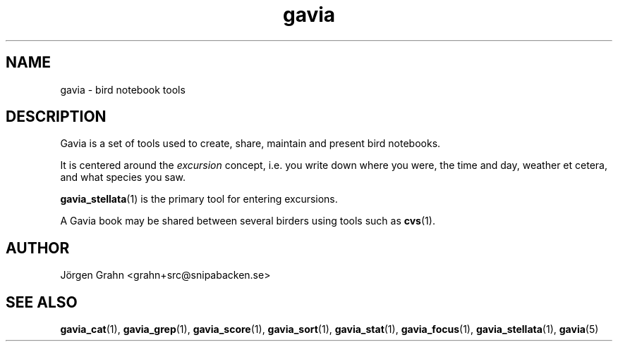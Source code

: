 .\" $Id: gavia.1,v 1.6 2008-01-03 09:38:19 grahn Exp $
.\" 
.\"
.TH gavia 1 "JUN 2001" Gavia "User Manuals"
.SH "NAME"
gavia \- bird notebook tools
.SH "DESCRIPTION"
Gavia is a set of tools used to create,
share, maintain and present bird notebooks.

It is centered around the
.I excursion
concept, i.e. you write down where you were, the time and day,
weather et cetera, and what species you saw.

.BR gavia_stellata (1)
is the primary tool for entering excursions.

A Gavia book may be shared between several birders using tools such as
.BR cvs (1).
.SH "AUTHOR"
J\(:orgen Grahn <grahn+src@snipabacken.se>
.SH "SEE ALSO"
.BR gavia_cat (1),
.BR gavia_grep (1),
.BR gavia_score (1),
.BR gavia_sort (1),
.BR gavia_stat (1),
.BR gavia_focus (1),
.BR gavia_stellata (1),
.BR gavia (5)
